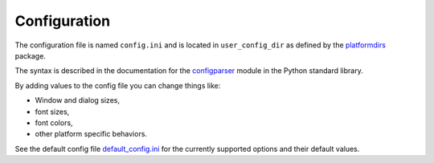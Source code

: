Configuration
=============

The configuration file is named ``config.ini`` and is located in ``user_config_dir`` as defined
by the `platformdirs <https://pypi.org/project/platformdirs/>`_ package.

The syntax is described in the documentation for the
`configparser <https://docs.python.org/3/library/configparser.html>`_ module
in the Python standard library.

By adding values to the config file you can change things like:

* Window and dialog sizes,
* font sizes,
* font colors,
* other platform specific behaviors.

See the default config file
`default_config.ini <https://github.com/hakonhagland/vocabuilder/tree/main/src/vocabuilder/data/default_config.ini>`_
for the currently supported options and their default values.
